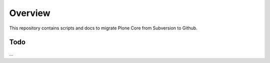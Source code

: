 Overview
========

This repository contains scripts and docs to migrate Plone Core from Subversion
to Github.

Todo
----

...
